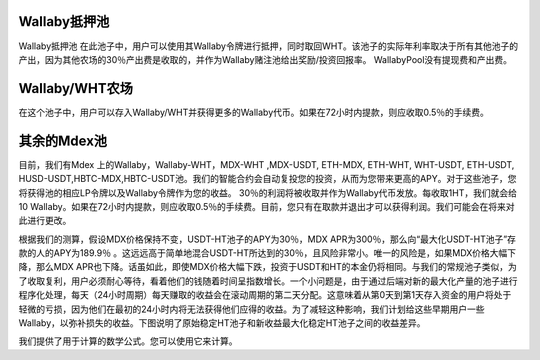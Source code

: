 Wallaby抵押池
==============
Wallaby抵押池
在此池子中，用户可以使用其Wallaby令牌进行抵押，同时取回WHT。该池子的实际年利率取决于所有其他池子的产出，因为其他农场的30％产出费是收取的，并作为Wallaby赌注池给出奖励/投资回报率。 WallabyPool没有提现费和产出费。

Wallaby/WHT农场 
=====================
在这个池子中，用户可以存入Wallaby/WHT并获得更多的Wallaby代币。如果在72小时内提款，则应收取0.5％的手续费。

其余的Mdex池
==============
目前，我们有Mdex 上的Wallaby，Wallaby-WHT，MDX-WHT ,MDX-USDT, ETH-MDX, ETH-WHT, WHT-USDT, ETH-USDT, HUSD-USDT,HBTC-MDX,HBTC-USDT池。我们的智能合约会自动复投您的投资，从而为您带来更高的APY。对于这些池子，您将获得池的相应LP令牌以及Wallaby令牌作为您的收益。 30％的利润将被收取并作为Wallaby代币发放。每收取1HT，我们就会给10 Wallaby。如果在72小时内提款，则应收取0.5％的手续费。目前，您只有在取款并退出才可以获得利润。我们可能会在将来对此进行更改。


根据我们的测算，假设MDX价格保持不变，USDT-HT池子的APY为30％，MDX APR为300％，那么向“最大化USDT-HT池子”存款的人的APY为189.9％ 。这远远高于简单地混合USDT-HT所达到的30％，且风险非常小。唯一的风险是，如果MDX价格大幅下降，那么MDX APR也下降。话虽如此，即使MDX价格大幅下跌，投资于USDT和HT的本金仍将相同。与我们的常规池子类似，为了收取复利，用户必须耐心等待，看着他们的钱随着时间呈指数增长。一个小问题是，由于通过后端对新的最大化产量的池子进行程序化处理，每天（24小时周期）每天赚取的收益会在滚动周期的第二天分配。这意味着从第0天到第1天存入资金的用户将处于轻微的亏损，因为他们在最初的24小时内将无法获得他们应得的收益。为了减轻这种影响，我们计划给这些早期用户一些Wallaby，以弥补损失的收益。下图说明了原始稳定HT池子和新收益最大化稳定HT池子之间的收益差异。

我们提供了用于计算的数学公式。您可以使用它来计算。

